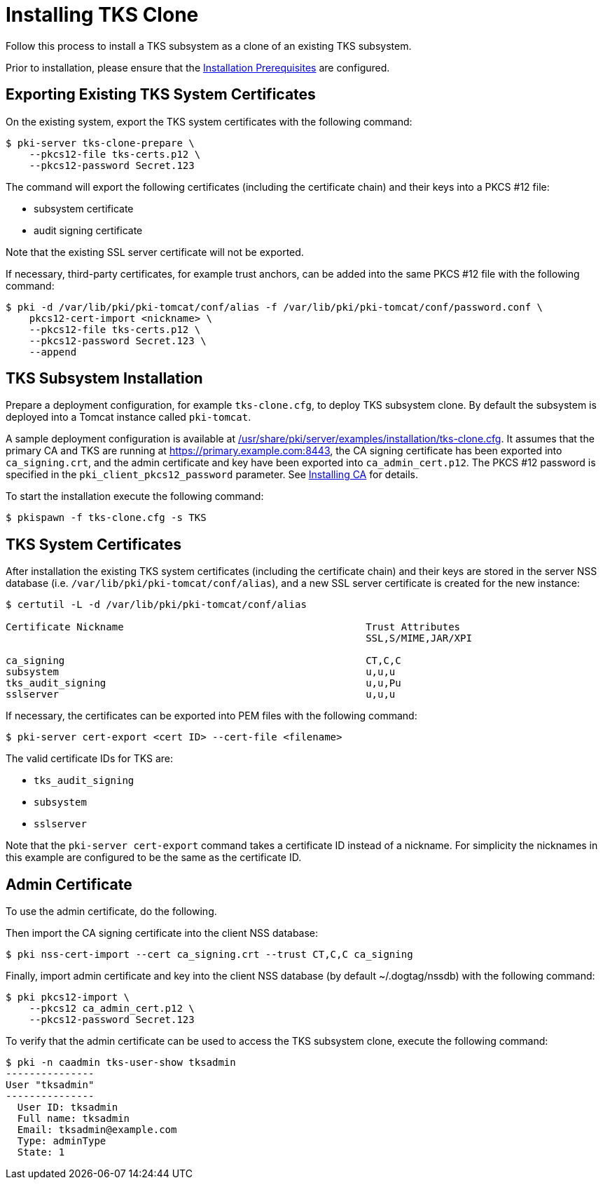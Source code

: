 :_mod-docs-content-type: PROCEDURE

[id="installing-tks-clone_{context}"]
= Installing TKS Clone


Follow this process to install a TKS subsystem as a clone of an existing TKS subsystem.

Prior to installation, please ensure that the xref:../others/installation-prerequisites.adoc[Installation Prerequisites] are configured.

== Exporting Existing TKS System Certificates

On the existing system, export the TKS system certificates with the following command:

[literal,subs="+quotes,verbatim"]
....
$ pki-server tks-clone-prepare \
    --pkcs12-file tks-certs.p12 \
    --pkcs12-password Secret.123
....

The command will export the following certificates (including the certificate chain) and their keys into a PKCS #12 file:

* subsystem certificate
* audit signing certificate

Note that the existing SSL server certificate will not be exported.

If necessary, third-party certificates, for example trust anchors, can be added into the same PKCS #12 file with the following command:

[literal,subs="+quotes,verbatim"]
....
$ pki -d /var/lib/pki/pki-tomcat/conf/alias -f /var/lib/pki/pki-tomcat/conf/password.conf \
    pkcs12-cert-import <nickname> \
    --pkcs12-file tks-certs.p12 \
    --pkcs12-password Secret.123 \
    --append
....

== TKS Subsystem Installation

Prepare a deployment configuration, for example `tks-clone.cfg`, to deploy TKS subsystem clone.
By default the subsystem is deployed into a Tomcat instance called `pki-tomcat`.

A sample deployment configuration is available at xref:../../../base/server/examples/installation/tks-clone.cfg[/usr/share/pki/server/examples/installation/tks-clone.cfg].
It assumes that the primary CA and TKS are running at https://primary.example.com:8443,
the CA signing certificate has been exported into `ca_signing.crt`,
and the admin certificate and key have been exported into `ca_admin_cert.p12`.
The PKCS #12 password is specified in the `pki_client_pkcs12_password` parameter.
See xref:../ca/Installing_CA.md[Installing CA] for details.

To start the installation execute the following command:

[literal,subs="+quotes,verbatim"]
....
$ pkispawn -f tks-clone.cfg -s TKS
....

== TKS System Certificates

After installation the existing TKS system certificates (including the certificate chain)
and their keys are stored in the server NSS database (i.e. `/var/lib/pki/pki-tomcat/conf/alias`),
and a new SSL server certificate is created for the new instance:

[literal,subs="+quotes,verbatim"]
....
$ certutil -L -d /var/lib/pki/pki-tomcat/conf/alias

Certificate Nickname                                         Trust Attributes
                                                             SSL,S/MIME,JAR/XPI

ca_signing                                                   CT,C,C
subsystem                                                    u,u,u
tks_audit_signing                                            u,u,Pu
sslserver                                                    u,u,u
....

If necessary, the certificates can be exported into PEM files with the following command:

[literal,subs="+quotes,verbatim"]
....
$ pki-server cert-export <cert ID> --cert-file <filename>
....

The valid certificate IDs for TKS are:

* `tks_audit_signing`
* `subsystem`
* `sslserver`

Note that the `pki-server cert-export` command takes a certificate ID instead of a nickname.
For simplicity the nicknames in this example are configured to be the same as the certificate ID.

== Admin Certificate

To use the admin certificate, do the following.

Then import the CA signing certificate into the client NSS database:

[literal,subs="+quotes,verbatim"]
....
$ pki nss-cert-import --cert ca_signing.crt --trust CT,C,C ca_signing
....

Finally, import admin certificate and key into the client NSS database (by default ~/.dogtag/nssdb) with the following command:

[literal,subs="+quotes,verbatim"]
....
$ pki pkcs12-import \
    --pkcs12 ca_admin_cert.p12 \
    --pkcs12-password Secret.123
....

To verify that the admin certificate can be used to access the TKS subsystem clone, execute the following command:

[literal,subs="+quotes,verbatim"]
....
$ pki -n caadmin tks-user-show tksadmin
---------------
User "tksadmin"
---------------
  User ID: tksadmin
  Full name: tksadmin
  Email: tksadmin@example.com
  Type: adminType
  State: 1
....
